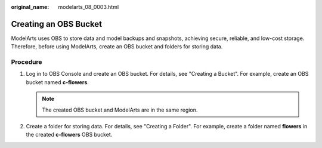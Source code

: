 :original_name: modelarts_08_0003.html

.. _modelarts_08_0003:

Creating an OBS Bucket
======================

ModelArts uses OBS to store data and model backups and snapshots, achieving secure, reliable, and low-cost storage. Therefore, before using ModelArts, create an OBS bucket and folders for storing data.

Procedure
---------

#. Log in to OBS Console and create an OBS bucket. For details, see "Creating a Bucket". For example, create an OBS bucket named **c-flowers**.

   .. note::

      The created OBS bucket and ModelArts are in the same region.

#. Create a folder for storing data. For details, see "Creating a Folder". For example, create a folder named **flowers** in the created **c-flowers** OBS bucket.
